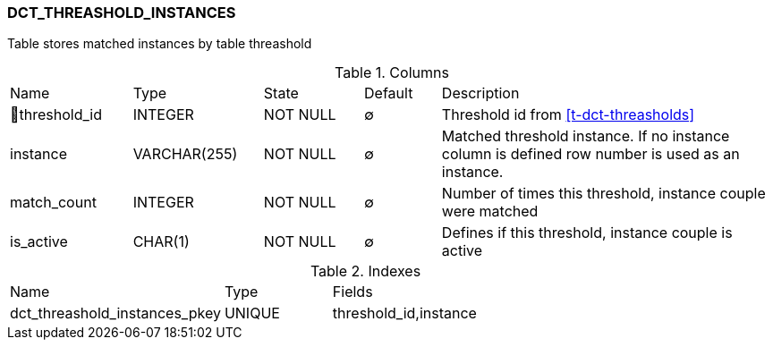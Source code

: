 [[t-dct-threshold-instances]]
=== DCT_THREASHOLD_INSTANCES

Table stores matched instances by table threashold

.Columns
[cols="16,17,13,10,44a"]
|===
|Name|Type|State|Default|Description
|🔑threshold_id
|INTEGER
|NOT NULL
|∅
|Threshold id from <<t-dct-threasholds>>

|instance
|VARCHAR(255)
|NOT NULL
|∅
|Matched threshold instance. If no instance column is defined row number is used as an instance.

|match_count
|INTEGER
|NOT NULL
|∅
|Number of times this threshold, instance couple were matched

|is_active
|CHAR(1)
|NOT NULL
|∅
|Defines if this threshold, instance couple is active
|===

.Indexes
[cols="30,15,55a"]
|===
|Name|Type|Fields
|dct_threashold_instances_pkey
|UNIQUE
|threshold_id,instance

|===
